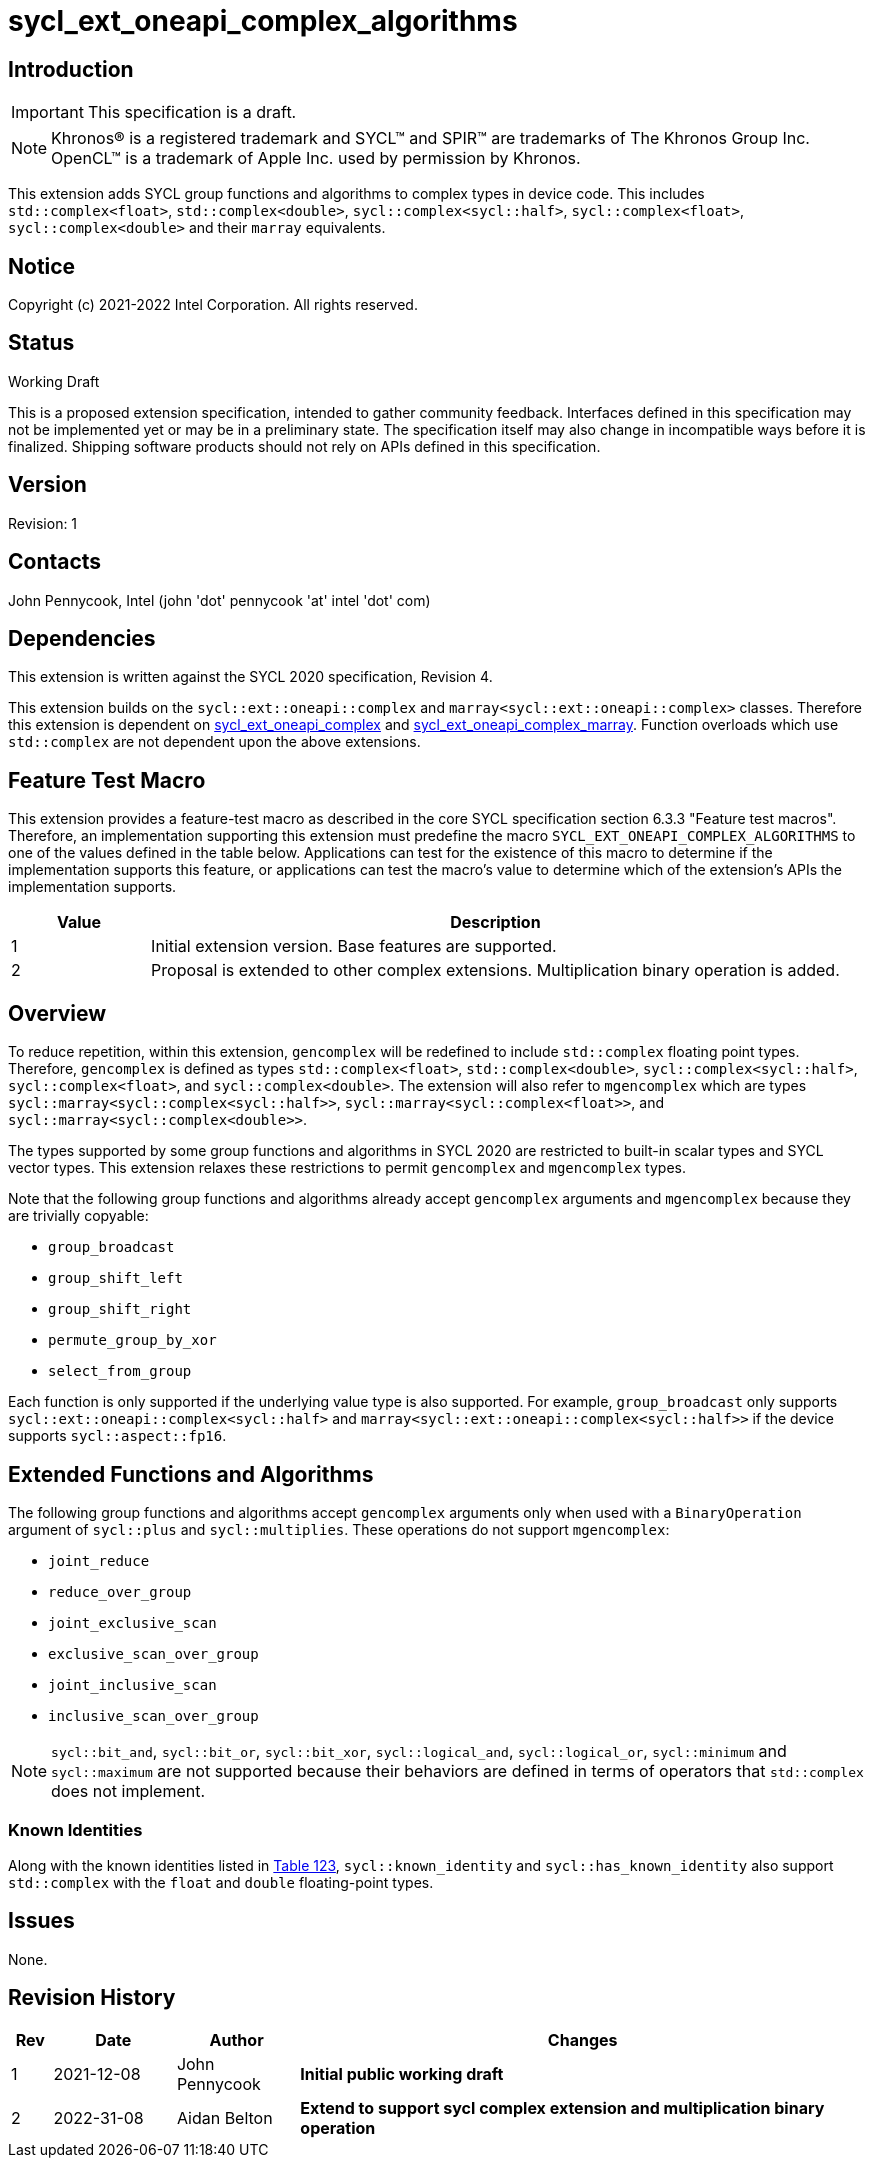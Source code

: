 = sycl_ext_oneapi_complex_algorithms
:source-highlighter: coderay
:coderay-linenums-mode: table

// This section needs to be after the document title.
:doctype: book
:toc2:
:toc: left
:encoding: utf-8
:lang: en

:blank: pass:[ +]

// Set the default source code type in this document to C++,
// for syntax highlighting purposes.  This is needed because
// docbook uses c++ and html5 uses cpp.
:language: {basebackend@docbook:c++:cpp}

== Introduction
IMPORTANT: This specification is a draft.

NOTE: Khronos(R) is a registered trademark and SYCL(TM) and SPIR(TM) are trademarks of The Khronos Group Inc.  OpenCL(TM) is a trademark of Apple Inc. used by permission by Khronos.

This extension adds SYCL group functions and algorithms to complex types in device code.
This includes `std::complex<float>`, `std::complex<double>`,
`sycl::complex<sycl::half>`, `sycl::complex<float>`, `sycl::complex<double>`
and their `marray` equivalents.

== Notice

Copyright (c) 2021-2022 Intel Corporation.  All rights reserved.

== Status

Working Draft

This is a proposed extension specification, intended to gather community
feedback. Interfaces defined in this specification may not be implemented yet
or may be in a preliminary state. The specification itself may also change in
incompatible ways before it is finalized. Shipping software products should not
rely on APIs defined in this specification.

== Version

Revision: 1

== Contacts

John Pennycook, Intel (john 'dot' pennycook 'at' intel 'dot' com)

== Dependencies

This extension is written against the SYCL 2020 specification, Revision 4.

This extension builds on the `sycl::ext::oneapi::complex` and
`marray<sycl::ext::oneapi::complex>` classes. Therefore this extension is
dependent on link:sycl_ext_oneapi_complex.asciidoc[sycl_ext_oneapi_complex]
and
link:sycl_ext_oneapi_complex_marray.asciidoc[sycl_ext_oneapi_complex_marray].
Function overloads which use `std::complex` are not dependent upon the
above extensions.


== Feature Test Macro

This extension provides a feature-test macro as described in the core SYCL
specification section 6.3.3 "Feature test macros".  Therefore, an
implementation supporting this extension must predefine the macro
`SYCL_EXT_ONEAPI_COMPLEX_ALGORITHMS` to one of the values defined in the table
below. Applications can test for the existence of this macro to determine if
the implementation supports this feature, or applications can test the macro's
value to determine which of the extension's APIs the implementation supports.

[%header,cols="1,5"]
|===
|Value |Description
|1     |Initial extension version.  Base features are supported.
|2     |Proposal is extended to other complex extensions. Multiplication binary operation is added.
|===

== Overview

To reduce repetition, within this extension, `gencomplex` will be redefined to
include `std::complex` floating point types. Therefore, `gencomplex` is defined
as types `std::complex<float>`, `std::complex<double>`,
`sycl::complex<sycl::half>`, `sycl::complex<float>`, and
`sycl::complex<double>`. The extension will also refer to `mgencomplex` which
are types `sycl::marray<sycl::complex<sycl::half>>`,
`sycl::marray<sycl::complex<float>>`, and `sycl::marray<sycl::complex<double>>`.

The types supported by some group functions and algorithms in SYCL 2020 are
restricted to built-in scalar types and SYCL vector types. This extension
relaxes these restrictions to permit `gencomplex` and `mgencomplex` types.

Note that the following group functions and algorithms already accept
`gencomplex` arguments and `mgencomplex` because they are trivially copyable:

- `group_broadcast`
- `group_shift_left`
- `group_shift_right`
- `permute_group_by_xor`
- `select_from_group`

Each function is only supported if the underlying value type is also supported.
For example, `group_broadcast` only supports
`sycl::ext::oneapi::complex<sycl::half>` and
`marray<sycl::ext::oneapi::complex<sycl::half>>` if the device supports
`sycl::aspect::fp16`.

== Extended Functions and Algorithms

The following group functions and algorithms accept `gencomplex` arguments
only when used with a `BinaryOperation` argument of `sycl::plus` and
`sycl::multiplies`. These operations do not support `mgencomplex`:

- `joint_reduce`
- `reduce_over_group`
- `joint_exclusive_scan`
- `exclusive_scan_over_group`
- `joint_inclusive_scan`
- `inclusive_scan_over_group`

NOTE: `sycl::bit_and`, `sycl::bit_or`, `sycl::bit_xor`, `sycl::logical_and`,
`sycl::logical_or`, `sycl::minimum` and `sycl::maximum` are not supported
because their behaviors are defined in terms of operators that `std::complex`
does not implement.

=== Known Identities

Along with the known identities listed in https://registry.khronos.org/SYCL/specs/sycl-2020/html/sycl-2020.html#table.identities[Table 123], `sycl::known_identity` and `sycl::has_known_identity` also support `std::complex` with the `float` and `double` floating-point types.

== Issues

None.

//. asd
//+
//--
//*RESOLUTION*: Not resolved.
//--

== Revision History

[cols="5,15,15,70"]
[grid="rows"]
[options="header"]
|========================================
|Rev|Date|Author|Changes
|1|2021-12-08|John Pennycook|*Initial public working draft*
|2|2022-31-08|Aidan Belton|*Extend to support sycl complex extension and multiplication binary operation*
|========================================
